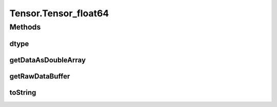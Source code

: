 .. java:import:: java.nio Buffer

.. java:import:: java.nio ByteBuffer

.. java:import:: java.nio ByteOrder

.. java:import:: java.nio DoubleBuffer

.. java:import:: java.nio FloatBuffer

.. java:import:: java.nio IntBuffer

.. java:import:: java.nio LongBuffer

.. java:import:: java.util Arrays

.. java:import:: java.util Locale

Tensor.Tensor_float64
=====================

.. java:package:: org.pytorch
   :noindex:

.. java:type:: static class Tensor_float64 extends Tensor
   :outertype: Tensor

Methods
-------
dtype
^^^^^

.. java:method:: @Override public DType dtype()
   :outertype: Tensor.Tensor_float64

getDataAsDoubleArray
^^^^^^^^^^^^^^^^^^^^

.. java:method:: @Override public double[] getDataAsDoubleArray()
   :outertype: Tensor.Tensor_float64

getRawDataBuffer
^^^^^^^^^^^^^^^^

.. java:method:: @Override  Buffer getRawDataBuffer()
   :outertype: Tensor.Tensor_float64

toString
^^^^^^^^

.. java:method:: @Override public String toString()
   :outertype: Tensor.Tensor_float64

